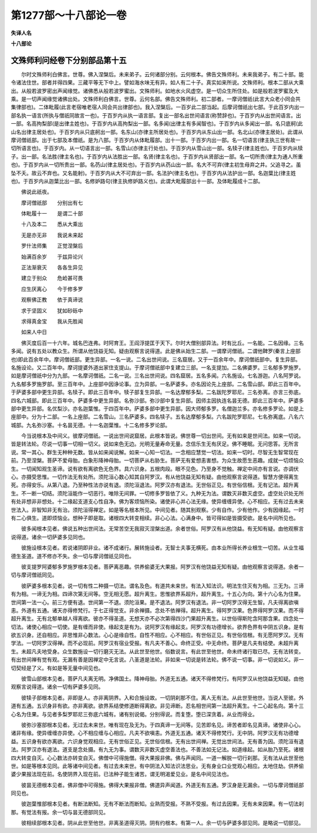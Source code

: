 第1277部～十八部论一卷
==========================

**失译人名**

**十八部论**

文殊师利问经卷下分别部品第十五
------------------------------

　　尔时文殊师利白佛言。世尊。佛入涅槃后。未来弟子。云何诸部分别。云何根本。佛告文殊师利。未来我弟子。有二十部。能令诸法住世。部者并得四果。三藏平等无下中上。譬如海水味无有异。如人有二十子。真实如来所说。文殊师利。根本二部从大乘出。从般若波罗密出声闻缘觉。诸佛悉从般若波罗蜜出。文殊师利。如地水火风虚空。是一切众生所住处。如是般若波罗蜜及大乘。是一切声闻缘觉诸佛出处。文殊师利白佛言。世尊。云何名部。佛告文殊师利。初二部者。一摩诃僧祇(此言大众老小同会共集律部也)。二体毗履(此言老宿唯老宿人同会共出律部也)。我入涅槃后。一百岁此二部当起。后摩诃僧祇出七部。于此百岁内出一部名执一语言(所执与僧祇同故言一也)。于百岁内从执一语言部。复出一部名出世间语言(称赞辞也)。于百岁内从出世间语言。出一部。名高拘梨部(是出律主姓也)。于百岁内从高拘梨出一部。名多闻(出律主有多闻智也)。于百岁内从多闻出一部。名只底舸(此山名出律主居处也)。于百岁内从只底舸出一部。名东山(亦律主所居处也)。于百岁内从东山出一部。名北山(亦律主居处)。此谓从摩诃僧祇部。出于七部及本僧祇。是为八部。于百岁内从体毗履部。出十一部。于百岁内出一部。名一切语言(律主执三世有故一切所语言也)。于百岁内。从一切语言出一部。名雪山(亦律主行处也)。于百岁内从雪山出一部。名犊子(律主姓也)。于百岁内从犊子。出一部。名法胜(律主名也)。于百岁内从法胜出一部。名贤(律主名也)。于百岁内从贤部出一部。名一切所贵(律主为通人所重也)。于百岁内从一切所贵出一部。名芿山(律主居处也)。于百岁内从芿山出一部。名大不可弃(律主初生母弃之井。父追寻之。虽坠不夭。故云不弃也。又名能射)。于百岁内从大不可弃出一部。名法护(律主名也)。于百岁内从法护出一部。名迦葉比(律主姓也)。于百岁内从迦葉比出一部。名修妒路句(律主执修妒路义也)。此谓大毗履部出十一部。及体毗履成十二部。

　　佛说此祇夜。

　　摩诃僧祇部　　分别出有七

　　体毗履十一　　是谓二十部

　　十八及本二　　悉从大乘出

　　无是亦无非　　我说未来起

　　罗什法师集　　正觉涅槃后

　　始满百余岁　　于兹异论兴

　　正法渐衰灭　　各各生异见

　　建立于别众　　危崄甚可畏

　　应生厌离心　　今于修多罗

　　观察佛正教　　依于真谛说

　　求于坚固义　　犹如砂砾中

　　求得真金宝　　我从先胜闻

　　如来人中日

　　佛灭度后百一十六年。城名巴连弗。时阿育王。王阎浮提匡于天下。尔时大僧别部异法。时有比丘。一名能。二名因缘。三名多闻。说有五处以教众生。所谓从他饶益无知。疑由观察言说得道。此是佛从始生二部。一谓摩诃僧祇。二谓他鞞罗(秦言上座部也)即此百余年中。摩诃僧祇部。更生异部。一名一说。二名出世间说。三名窟居。又于一百余年中。摩诃僧祇部中。复生异部。名施设论。又二百年中。摩诃提婆外道出家住支提山。于摩诃僧祇部中复建立三部。一名支提加。二名佛婆罗。三名郁多罗施罗。如是摩诃僧祇中分为九部。一名摩诃僧祇。二名一说。三名出世间说。四名窟居。五名多闻。六名施设。七名游迦。八名阿罗说。九名郁多罗施罗部。至三百年中。上座部中因诤论事。立为异部。一名萨婆多。亦名因论先上座部。二名雪山部。即此三百年中。于萨婆多部中更生异部。名犊子。即此三百年中。犊子部复生异部。一名达摩郁多梨。二名跋陀罗耶尼。三名弥离。亦言三弥底。四名六城部。即此三百年中。萨婆多中更生异部。名弥沙部。弥沙部中复生异部。因师主因执连名昙无德。即此三百年中。萨婆多部中更生异部。名优梨沙。亦名迦葉惟。于四百年中。萨婆多部中更生异部。因大师郁多罗。名僧迦兰多。亦名修多罗论。如是上座部中。分为十二部。一名上座部。二名雪山。三名萨婆多。四名犊子。五名达摩郁多梨。六名跋陀罗耶尼。七名弥离底。八名六城部。九名弥沙塞。十名昙无德。十一名迦葉惟。十二名修多罗论部。

　　今当说根本及中间义。彼摩诃僧祇。一说出世间说窟居。此根本皆说。佛世尊一切出世间。无有如来是世间法。如来一切说。皆是转法轮。尽说一切事一切相一切义。说如来色无边。光明无量寿命无量。念信乐生无有厌足。佛不睡眠。无问思答。无所言说。常一其心。群生无种种无数。皆从如来闻说解。如来一心知一切法。一念相应慧觉一切法。如来一切时。尽智无生智常现在前。乃至涅槃。菩萨不爱母胎。白象形降神母胎。一切菩萨从右胁生。菩萨无有爱想恚害想。为众生故愿生恶趣。成就一切烦恼众生。一切闻知观生圣谛。说有欲有离欲色无色界。具六识身。五根肉段。眼不见色。乃至身不觉触。禅定中间亦有言说。亦调伏心。亦摄受思惟。一切作法无有处所。须陀洹心数心知其自阿罗汉。有从他饶益无知有疑。由他观察言说得道。智慧方便得离生死。亦得安乐。从第八退。乃至种性法亦说有退。须陀洹退法。阿罗汉亦有退法。无世俗正见。有世俗信根。无有记法。超升离生。不一断一切结。须陀洹能作一切恶行。唯除无间罪。一切修多罗皆依了义。九种无为法。谓数灭非数灭虚空。虚空处识处无所有处非想非非想处。十二缘起支道支心性自净。佛为客烦恼所染。诸使非心并心法无缘。使异缠缠异使。心不相应。无有过去未来世法入。非智知非无有治。须陀洹得禅定。如是等名根本所见。中间见者。随其别观察。少有自作。少有他作。少有因缘起。一时有二心俱生。道即烦恼业。想种子即是取。诸根四大转变相续。非心心法。心满身中。皆可得如是皆摄受欲。是名中间所见也。

　　彼多闻根本见者。佛说五种出世间法。无常苦空无我寂灭涅槃出道。余者世俗。阿罗汉有从他饶益。有无知有疑。由他观察言说得道。诸余一切萨婆多见同也。

　　彼施设根本见者。若说诸阴即非业。诸不成诸行。展转施设者。无智士夫事无横死。由本业所得长养业根生一切苦。从业生福德生圣道。道不修亦不失。余一切与摩诃僧祇见同也。

　　彼支提罗阿婆郁多罗施罗根本见者。菩萨离恶趣。供养偷婆无大果报。阿罗汉有他饶益无知有疑。由他观察言说得道。余者一切与摩诃僧祇同见。

　　彼萨婆多根本见者。说一切有性二种摄一切法。谓名及色。有道共未来世。有法入知法识。明法生住灭有为相。三无为。三谛有为相。一谛无为相。四谛次第无间等。空无相无愿。超升离生。思惟欲界系超升。超升离生。十五心为向。第十六心名为住果。世间第一法一心。前三方便有退。世间第一不退。须陀洹果。是不退法。阿罗汉有退法。非一切阿罗汉得无生智。凡夫得离欲嗔恚。外道有五通。诸天亦得修梵行。于七正得觉支。非余禅摄。念处不依禅得。超升离生。得阿罗汉果。色界得阿罗汉果。而不得超升离生。无有北郁单越人得离欲。彼亦不得圣道。无想天亦不必次第得四沙门果超升离生。以世俗得斯陀含阿那含果。四念处一切法。诸使心相应一切使。是有缠而非使。缘起支是有为。说阿罗汉有缘起支。阿罗汉有功德增长。欲界色界有中阴五识身。是有欲五识身。还自相应。非思惟非心数法。心心是缘自性。自性不相应。心不相应。有世俗正见。有世俗信根。有无愿阿罗汉。无有学法。一切阿罗汉得禅。而不必现前。阿罗汉有宿业受报。有凡夫不善心。命终正受。中无命终。菩萨是凡夫有结使。未超升离生。未超凡夫地受身。众生数施设一切行磨灭无法。从此世至他世。俗数说言。有此世至他世。命未终诸行取已尽。无有法转变。有出世间禅有觉有观。无漏有善是因禅定中无言说。八圣道是法轮。非如来一切说是转法轮。佛不说一切事。非一切说如义。非一切契经是了义。有如是等无量中间见也。

　　彼雪山部根本见者。菩萨凡夫离无明。净佛国土。降神母胎。外道无五通。诸天不得修梵行。有阿罗汉从他饶益无知疑。由他观察言说得道。诸余一切有萨婆多见同。

　　彼犊子部根本见者。非即是人。亦非离阴界。入和合施设故。一切阴刹那不住。离人无有法。从此世至他世。当说人至彼。外道有五通。五识身非有欲。亦非离欲。欲界系结使修道断得离欲。非见谛断。忍名相世间第一法超升离生。十二心起名向。第十三心名为住果。与见者多梨罗耶尼三弥底六城有。诸有别说偈。分别得说。而复堕。堕已深贪着。从业而得业。

　　彼弥沙塞部根本见者。无过去未来世。唯有现在及无为。于四真谛一无间等。见苦即名见。谛苦者即名见真谛。诸使非心心。诸非有缘。使异缠缠亦异使。心不相应缠与心相应。凡夫不欲嗔恚。外道无五通。诸天不得修梵行。无中阴。阿罗汉无有功德增益。五识身有欲亦离欲。六识身觉观相应。无有世俗正见。无世俗信根。无有出世间禅。无觉出世间法。无有善为因。须陀洹有退法。阿罗汉亦有退法。道支是念处摄。有九无为事。谓数灭非数灭虚空善法也。不善法如无记法。如道缘起。如从胎乃至死。诸根四大转变自灭。心心数法亦转变自灭。佛僧中可得施僧。得大果报非佛。佛与声闻同。一道一解脱一切行刹那。无有法从此世至他世。如是等根本见同。此等诸中间见者。有过去未来世。有中阴法入知法识法思业。无有身业口业觉观心相应。太地住劫。供养偷婆少果报法现在前。名使阴界入现在前。已法种子能生诸苦。谓无明渴爱见业。是名中间见法也。

　　彼昙无德根本见者。佛非僧中可得施。佛得大果报非僧。佛道异声闻道。外道无有五通。罗汉身是无漏余。一切与摩诃僧祇部同见也。

　　彼迦葉惟部根本见者。有断法断知。无有不断法而断知。业熟而受报。不熟不受报。有过去因果。无有未来因果。有一切法刹那。有觉法有报。余一切与昙无德部同见。

　　彼相续部根本见者。阴从此世至他世。非离圣道得灭阴。阴有约根本。有第一人。余一切与萨婆多部见同。是略说一切部见。

